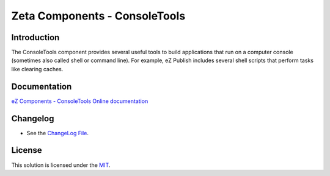 Zeta Components - ConsoleTools
==============================

Introduction
------------

The ConsoleTools component provides several useful tools to build applications
that run on a computer console (sometimes also called shell or command line).
For example, eZ Publish includes several shell scripts that perform tasks like
clearing caches.

Documentation
-------------

`eZ Components - ConsoleTools Online documentation
<http://zetacomponents.org/documentation/trunk/ConsoleTools/tutorial.html>`_

Changelog
---------

* See the `ChangeLog File <ChangeLog>`_.

License
-------

This solution is licensed under the `MIT <LICENSE.txt>`_.
